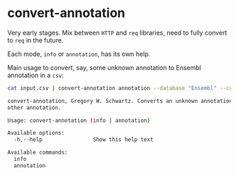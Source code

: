 * convert-annotation

Very early stages. Mix between =HTTP= and =req= libraries, need to fully
convert to =req= in the future.

Each mode, =info= or =annotation=, has its own help.

Main usage to convert, say, some unknown annotation to Ensembl annotation in a
=csv=:

#+BEGIN_SRC sh
cat input.csv | convert-annotation annotation --database "Ensembl" --column "gene"
#+END_SRC

#+BEGIN_SRC sh :exports results :results value code
convert-annotation -h
#+END_SRC

#+RESULTS:
#+BEGIN_SRC sh
convert-annotation, Gregory W. Schwartz. Converts an unknown annotation to some
other annotation.

Usage: convert-annotation (info | annotation)

Available options:
  -h,--help                Show this help text

Available commands:
  info                     
  annotation               
#+END_SRC

